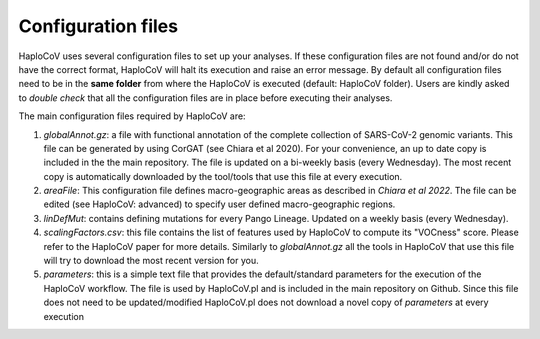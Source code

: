 Configuration files
===================

HaploCoV uses several configuration files to set up your analyses. If these configuration files are not found and/or do not have the correct format, HaploCoV will halt its execution and raise an error message. 
By default all configuration files need to be in the **same folder** from where the HaploCoV is executed (default: HaploCoV folder).
Users are kindly asked to *double check* that all the configuration files are in place before executing their analyses.

The main configuration files required by HaploCoV are:

1. *globalAnnot.gz*: a file with functional annotation of the complete collection of SARS-CoV-2 genomic variants. This file can be generated by using CorGAT (see Chiara et al 2020). For your convenience, an up to date copy is  included in the the main repository. The file is updated on a bi-weekly basis (every Wednesday).  The most recent copy is automatically downloaded by the tool/tools that use this file at every execution. 

2. *areaFile*: This configuration file defines macro-geographic areas as described in *Chiara et al 2022*. The file can be edited (see HaploCoV: advanced) to specify user defined macro-geographic regions.  

3. *linDefMut*: contains defining mutations for every Pango Lineage. Updated on a weekly basis (every Wednesday).

4. *scalingFactors.csv*: this file contains the list of features used by HaploCoV to compute its "VOCness" score. Please refer to the HaploCoV paper for more details. Similarly to *globalAnnot.gz* all the tools in HaploCoV that use this file will try to download the most recent version for you.

5. *parameters*: this is a simple text file that provides the default/standard parameters for the execution of the HaploCoV workflow. The file is used by HaploCoV.pl and is included in the main repository on Github. Since this file does not need to be updated/modified HaploCoV.pl does not download a novel copy of *parameters* at every execution
